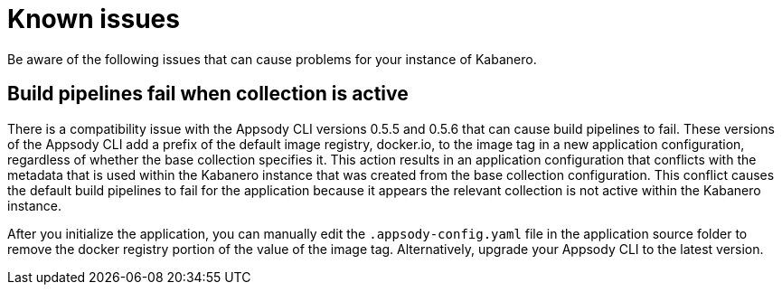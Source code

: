 :page-layout: doc
:page-doc-category: Reference
:linkattrs:
:sectanchors:
= Known issues

Be aware of the following issues that can cause problems for your instance of Kabanero.

== Build pipelines fail when collection is active

There is a compatibility issue with the Appsody CLI versions 0.5.5 and 0.5.6 that can cause build pipelines to fail. These versions of the Appsody CLI add a prefix of the default image registry, docker.io, to the image tag in a new application configuration, regardless of whether the base collection specifies it. This action results in an application configuration that conflicts with the metadata that is used within the Kabanero instance that was created from the base collection configuration. This conflict causes the default build pipelines to fail for the application because it appears the relevant collection is not active within the Kabanero instance.

After you initialize the application, you can manually edit the `.appsody-config.yaml` file in the application source folder to remove the docker registry portion of the value of the image tag. Alternatively, upgrade your Appsody CLI to the latest version.